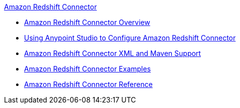 .xref:index.adoc[Amazon Redshift Connector]
* xref:index.adoc[Amazon Redshift Connector Overview]
* xref:amazon-redshift-connector-studio.adoc[Using Anypoint Studio to Configure Amazon Redshift Connector]
* xref:amazon-redshift-connector-xml-maven.adoc[Amazon Redshift Connector XML and Maven Support]
* xref:amazon-redshift-connector-example.adoc[Amazon Redshift Connector Examples]
* xref:amazon-redshift-connector-reference.adoc[Amazon Redshift Connector Reference]
